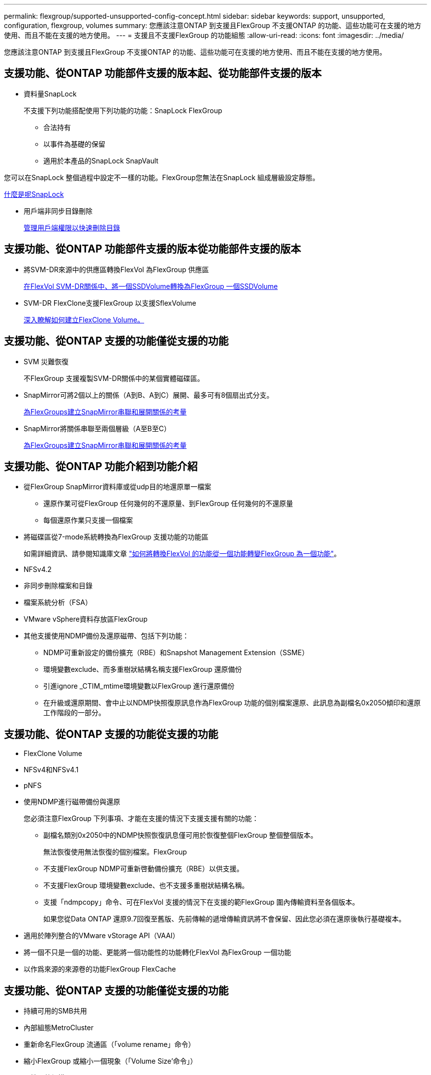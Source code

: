 ---
permalink: flexgroup/supported-unsupported-config-concept.html 
sidebar: sidebar 
keywords: support, unsupported, configuration, flexgroup, volumes 
summary: 您應該注意ONTAP 到支援且FlexGroup 不支援ONTAP 的功能、這些功能可在支援的地方使用、而且不能在支援的地方使用。 
---
= 支援且不支援FlexGroup 的功能組態
:allow-uri-read: 
:icons: font
:imagesdir: ../media/


[role="lead"]
您應該注意ONTAP 到支援且FlexGroup 不支援ONTAP 的功能、這些功能可在支援的地方使用、而且不能在支援的地方使用。



== 支援功能、從ONTAP 功能部件支援的版本起、從功能部件支援的版本

* 資料量SnapLock
+
不支援下列功能搭配使用下列功能的功能：SnapLock FlexGroup

+
** 合法持有
** 以事件為基礎的保留
** 適用於本產品的SnapLock SnapVault




您可以在SnapLock 整個過程中設定不一樣的功能。FlexGroup您無法在SnapLock 組成層級設定靜態。

xref:../snaplock/snaplock-concept.adoc[什麼是呢SnapLock]

* 用戶端非同步目錄刪除
+
xref:manage-client-async-dir-delete-task.adoc[管理用戶端權限以快速刪除目錄]





== 支援功能、從ONTAP 功能部件支援的版本從功能部件支援的版本

* 將SVM-DR來源中的供應區轉換FlexVol 為FlexGroup 供應區
+
xref:convert-flexvol-svm-dr-relationship-task.adoc[在FlexVol SVM-DR關係中、將一個SSDVolume轉換為FlexGroup 一個SSDVolume]

* SVM-DR FlexClone支援FlexGroup 以支援SflexVolume
+
xref:../volumes/create-flexclone-task.adoc[深入瞭解如何建立FlexClone Volume。]





== 支援功能、從ONTAP 支援的功能僅從支援的功能

* SVM 災難恢復
+
不FlexGroup 支援複製SVM-DR關係中的某個實體磁碟區。

* SnapMirror可將2個以上的關係（A到B、A到C）展開、最多可有8個扇出式分支。
+
xref:create-snapmirror-cascade-fanout-reference.adoc[為FlexGroups建立SnapMirror串聯和展開關係的考量]

* SnapMirror將關係串聯至兩個層級（A至B至C）
+
xref:create-snapmirror-cascade-fanout-reference.adoc[為FlexGroups建立SnapMirror串聯和展開關係的考量]





== 支援功能、從ONTAP 功能介紹到功能介紹

* 從FlexGroup SnapMirror資料庫或從udp目的地還原單一檔案
+
** 還原作業可從FlexGroup 任何幾何的不還原量、到FlexGroup 任何幾何的不還原量
** 每個還原作業只支援一個檔案


* 將磁碟區從7-mode系統轉換為FlexGroup 支援功能的功能區
+
如需詳細資訊、請參閱知識庫文章 link:https://kb.netapp.com/Advice_and_Troubleshooting/Data_Storage_Software/ONTAP_OS/How_To_Convert_a_Transitioned_FlexVol_to_FlexGroup["如何將轉換FlexVol 的功能從一個功能轉變FlexGroup 為一個功能"]。

* NFSv4.2
* 非同步刪除檔案和目錄
* 檔案系統分析（FSA）
* VMware vSphere資料存放區FlexGroup
* 其他支援使用NDMP備份及還原磁帶、包括下列功能：
+
** NDMP可重新設定的備份擴充（RBE）和Snapshot Management Extension（SSME）
** 環境變數exclude、而多重樹狀結構名稱支援FlexGroup 還原備份
** 引進ignore _CTIM_mtime環境變數以FlexGroup 進行還原備份
** 在升級或還原期間、會中止以NDMP快照復原訊息作為FlexGroup 功能的個別檔案還原、此訊息為副檔名0x2050傾印和還原工作階段的一部分。






== 支援功能、從ONTAP 支援的功能從支援的功能

* FlexClone Volume
* NFSv4和NFSv4.1
* pNFS
* 使用NDMP進行磁帶備份與還原
+
您必須注意FlexGroup 下列事項、才能在支援的情況下支援支援有關的功能：

+
** 副檔名類別0x2050中的NDMP快照恢復訊息僅可用於恢復整個FlexGroup 整個整個版本。
+
無法恢復使用無法恢復的個別檔案。FlexGroup

** 不支援FlexGroup NDMP可重新啓動備份擴充（RBE）以供支援。
** 不支援FlexGroup 環境變數exclude、也不支援多重樹狀結構名稱。
** 支援「ndmpcopy」命令、可在FlexVol 支援的情況下在支援的範FlexGroup 圍內傳輸資料至各個版本。
+
如果您從Data ONTAP 還原9.7回復至舊版、先前傳輸的遞增傳輸資訊將不會保留、因此您必須在還原後執行基礎複本。



* 適用於陣列整合的VMware vStorage API（VAAI）
* 將一個不只是一個的功能、更能將一個功能性的功能轉化FlexVol 為FlexGroup 一個功能
* 以作爲來源的來源卷的功能FlexGroup FlexCache




== 支援功能、從ONTAP 支援的功能僅從支援的功能

* 持續可用的SMB共用
* 內部組態MetroCluster
* 重新命名FlexGroup 流通區（「volume rename」命令）
* 縮小FlexGroup 或縮小一個現象（「Volume Size'命令」）
* 彈性調整規模
* NetApp Aggregate加密（NAE）
* Cloud Volumes ONTAP




== 支援功能、從ONTAP 支援的功能從支援的版本起算

* ODX複本卸載
* 儲存層級存取保護
* 增強功能、可變更SMB共用的通知
+
變更通知會傳送至設定「changedgengenerge」屬性的父目錄變更、以及該父目錄中所有子目錄的變更。

* FabricPool
* 配額強制執行
* qtree統計資料
* 適用於包含在Sfor文件的Adaptive QoS FlexGroup
* 僅快取；支援來源於支援的來源於支援的來源於支援的來源於支援的來源FlexCache FlexGroup ONTAP




== 支援功能、從ONTAP 支援的功能僅從支援的功能

* FPolicy
* 檔案稽核
* 適用於FlexGroup 整個過程的處理量層（QoS下限）和調適性QoS
* 處理量上限（QoS上限）和處理量層（QoS下限）、用於FlexGroup 支援包含在內的檔案
+
您可以使用「Volume file modify」命令來管理與檔案相關聯的QoS原則群組。

* 放寬SnapMirror限制
* SMB 3.x多通道




== 支援功能、從ONTAP 功能介紹的功能

* 防毒組態
* 變更SMB共用的通知
+
只有在設定「changgengengengenotify"屬性的父目錄變更時、才會傳送通知。變更通知不會針對父目錄中子目錄的變更傳送。

* qtree
* 處理量上限（QoS上限）
* 在FlexGroup SnapMirror關係中、擴充來源的不只是資料來源的部分和目的地FlexGroup 的不只是資料
* 支援備份與還原SnapVault
* 統一化資料保護關係
* 自動擴充選項和自動縮小選項
* 擷取時納入的inode數




== 功能支援、從ONTAP 功能支援的功能從功能9.2開始

* Volume加密
* Aggregate即時重複資料刪除技術（跨Volume重複資料刪除技術）
* NetApp Volume加密（NVE）




== 支援功能、從ONTAP 支援的功能僅從支援的功能

支援多項功能的支援功能、在支援的情況下、將支援的資料包含在NetApp的支援中。FlexGroup ONTAP ONTAP

* SnapMirror技術
* Snapshot複本
* Active IQ
* 即時調適壓縮
* 即時重複資料刪除技術
* 即時資料精簡
* AFF
* 配額報告
* NetApp Snapshot技術
* 軟件（僅限部分）SnapRestore FlexGroup
* 混合式Aggregate
* 成員磁碟區移動
* 後處理重複資料刪除
* NetApp RAID-TEC 技術
* 每個Aggregate一致性點
* 在FlexGroup 同一個SVM中使用FlexVol SVM共享這個功能




== 不支援ONTAP 的組態。9.

|===


| 不支援的傳輸協定 | 不支援的資料保護功能 | 其他不受支援ONTAP 的功能 


 a| 
* pNFS（ONTAP 從9.0到9.6）
* SMB 1.0
* SMB透明容錯移轉（ONTAP 支援從9.0到9.5）
* SAN

 a| 
* 適用的資料量（例如：SnapLock ONTAP
* SM磁帶

 a| 
遠端Volume陰影複製服務（VSS）

|===
https://docs.netapp.com/ontap-9/index.jsp["供應說明文件中心 ONTAP"]
